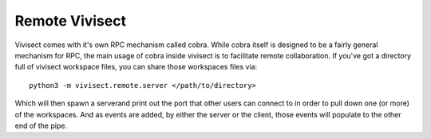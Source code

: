 .. _remote:

Remote Vivisect
###############

Vivisect comes with it's own RPC mechanism called cobra. While cobra itself is designed to be a fairly general mechanism for RPC, the main usage of cobra inside vivisect is to facilitate remote collaboration. If you've got a directory full of vivisect workspace files, you can share those workspaces files via::

    python3 -m vivisect.remote.server </path/to/directory>

Which will then spawn a serverand print out the port that other users can connect to in order to pull down one (or more) of the workspaces. And as events are added, by either the server or the client, those events will populate to the other end of the pipe.
